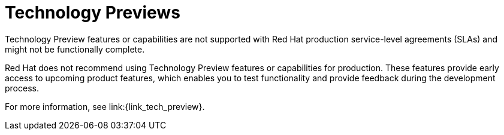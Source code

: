 // Downstream only
[id='tech-preview_{context}']
= Technology Previews

[role="_abstract"]
Technology Preview features or capabilities are not supported with Red Hat
production service-level agreements (SLAs) and might not be functionally
complete.

Red Hat does not recommend using Technology Preview features or capabilities for production.
These features provide early access to upcoming product features, which enables you to test functionality and provide feedback during the development process.

For more information, see link:{link_tech_preview}.
